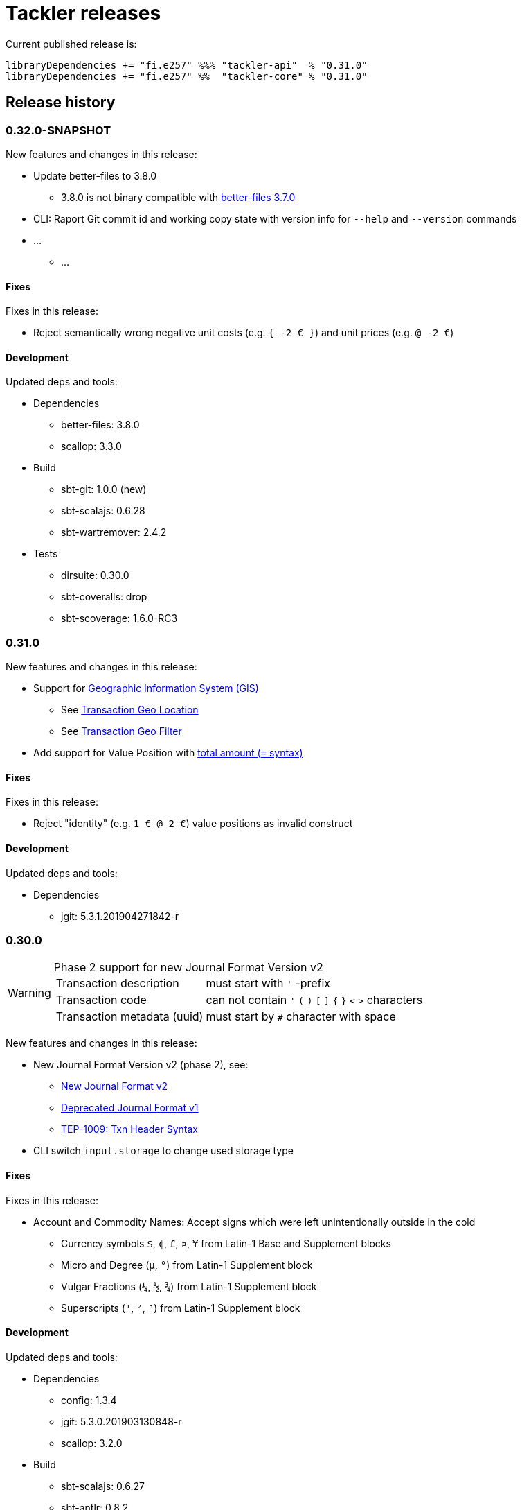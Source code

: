 = Tackler releases

Current published release is:

 libraryDependencies += "fi.e257" %%% "tackler-api"  % "0.31.0"
 libraryDependencies += "fi.e257" %%  "tackler-core" % "0.31.0"


== Release history


=== 0.32.0-SNAPSHOT

New features and changes in this release:

 * Update better-files to 3.8.0
 ** 3.8.0 is not binary compatible with
    link:https://github.com/pathikrit/better-files/issues/301[better-files 3.7.0]
 * CLI: Raport Git commit id and working copy state with version info for  `--help` and `--version` commands
 * ...
 ** ...


==== Fixes

Fixes in this release:

* Reject semantically wrong negative unit costs (e.g. `{ -2 € }`) and unit prices (e.g. `@ -2 €`)


==== Development

Updated deps and tools:

 * Dependencies
 ** better-files: 3.8.0
 ** scallop: 3.3.0
 * Build
 ** sbt-git: 1.0.0 (new)
 ** sbt-scalajs: 0.6.28
 ** sbt-wartremover: 2.4.2
 * Tests
 ** dirsuite: 0.30.0
 ** sbt-coveralls: drop
 ** sbt-scoverage: 1.6.0-RC3



=== 0.31.0

New features and changes in this release:

 * Support for link:https://tackler.e257.fi/docs/gis/[Geographic Information System (GIS)]
 ** See link:https://tackler.e257.fi/docs/gis/txn-geo-location/[Transaction Geo Location]
 ** See link:https://tackler.e257.fi/docs/gis/txn-geo-filter/[Transaction Geo Filter]
 * Add support for Value Position with link:https://tackler.e257.fi/docs/journal/format/#value-pos[total amount (`=` syntax)]


==== Fixes

Fixes in this release:

* Reject "identity" (e.g. `1 € @ 2 €`) value positions as invalid construct


==== Development

Updated deps and tools:

 * Dependencies
 ** jgit: 5.3.1.201904271842-r



=== 0.30.0

[WARNING]
.Phase 2 support for new Journal Format Version v2
====

[horizontal]
Transaction description:: must start with `'` -prefix

Transaction code:: can not contain  `'` `(` `)` `[` `]` `{` `}` `<` `>` characters

Transaction metadata (uuid):: must start by ``#`` character with space
====

New features and changes in this release:

 * New Journal Format Version v2 (phase 2), see:
 ** link:https://tackler.e257.fi/docs/journal/format/v2/[New Journal Format v2]
 ** link:https://tackler.e257.fi/docs/journal/format/v1/[Deprecated Journal Format v1]
 ** xref:./docs/tep/tep-1009.adoc[TEP-1009: Txn Header Syntax]
 * CLI switch `input.storage` to change used storage type


==== Fixes

Fixes in this release:

 * Account and Commodity Names: Accept signs which were left unintentionally outside in the cold
 ** Currency symbols `$`, `¢`, `£`, `¤`, `¥` from Latin-1 Base and Supplement blocks
 ** Micro and Degree (`µ`, `°`) from Latin-1 Supplement block
 ** Vulgar Fractions (`¼`, `½`, `¾`) from Latin-1 Supplement block
 ** Superscripts (`¹`, `²`, `³`) from Latin-1 Supplement block

==== Development

Updated deps and tools:

 * Dependencies
 ** config: 1.3.4
 ** jgit: 5.3.0.201903130848-r
 ** scallop: 3.2.0
 * Build
 ** sbt-scalajs: 0.6.27
 ** sbt-antlr: 0.8.2
 * Tests
 ** scalatest: 3.0.7



=== 0.24.0

[WARNING]
.Phase 1 support for new Journal Format Version v2
====

[horizontal]
Transaction description:: in v2, description must start with `'` -prefix

Transaction code:: in v2, code can not contain  `'` `(` `)` `[` `]` `{` `}` `<` `>` characters

Transaction metadata (uuid):: in v2, metadata must start by ``#`` character with space
====

New features and changes in this release are:

 * New Journal Format Version v2 (phase 1), see:
 ** link:https://tackler.e257.fi/docs/journal/format/v2/[New Journal Format v2]
 ** link:https://tackler.e257.fi/docs/journal/format/v1/[Deprecated Journal Format v1]
 ** xref:./docs/tep/tep-1009.adoc[TEP-1009: Txn Header Syntax]
 * Support for numerical sub-account names, see:
 ** xref:./docs/tep/tep-1008.adoc[TEP-1008: Numerical Account names] for details
 ** Related link:https://gitlab.com/e257/accounting/tackler/issues/2[GitLab Issue: 2]
 * All user documentation has been moved to Tackler's new web site: https://tackler.e257.fi/


link:https://gitlab.com/e257/accounting/tackler/tree/master/tools/generator[Generator]:

 * Version v0.5.1
 ** Generate test data in journal format v2

==== Journal format changes

This release has Phase 1 support for new Journal Format Version v2.
This means that it will accept both old deprecated
link:https://tackler.e257.fi/docs/journal/format/v1/[version v1]
and new link:https://tackler.e257.fi/docs/journal/format/v2/[version v2]
of journal format. All exports
(link:https://tackler.e257.fi/docs/export-equity/[Equity] and
link:https://tackler.e257.fi/docs/export-identity/[Identity])
are in new format.

Phase 1 support for Journal Format Version v2

 * Txn description can start with `'` (this is mandatory with v2)
 * Txn Metadata (UUID) can start with `#` (this is mandatory with v2)
 * Txn code can still have `'` `(` `)` `[` `]` `{` `}` `<` `>` characters (these are not allowed with v2)

 * link:https://tackler.e257.fi/docs/export-identity/[Identity] and
 link:https://tackler.e257.fi/docs/export-equity/[Equity]
 will output only format v2 compatible exports

===== Future Journal format v2

Future version of Tackler journal v2 will have following changes:

Transaction description::
Transaction description must start with `'` -prefix.


Transaction code::
Transaction code can not contain characters: +
`'` `(` `)` `[` `]` `{` `}` `<` `>`

Transaction metadata::
Transaction metadata (UUID) must start with `#` + space -prefix.

See xref:./docs/tep/tep-1009.adoc[TEP-1009: Txn Header Syntax]
for motivation for this change and for further info.


==== Fixes

Changes to Journal Format to make it more lenient when possible.

==== Development

Updated deps and tools: None




=== 0.23.0

New features and changes in this release are:

 * Support Account Auditing, see:
 ** xref:./docs/auditing.adoc[Accounting Auditing and Asssurance]
 ** xref:./docs/tep/tep-1007.adoc[TEP-1007: Txn Set Checksum]
 ** xref:./docs/tackler.conf[tackler.conf]
 * New or changed Metadata:
 ** Renamed Metadata's `metadataItems` to `items`
 ** New item: `TxnSetChecksum`
 ** New item: `AccountSelectorChecksum`
 ** New fields in `GitInputReference`
 *** Fields: `input.git.dir` and `input.git.suffix`
 ** Renamed `TxnFilterMetadata` -> `TxnFilterDescription`
 * Add CLI option for: `input.git.dir`.
 * Reformat balance report for better clarity
 * Base64 ascii armor for Txn Filters defined by `--api-filter-def` CLI option
 ** See xref:./docs/usage.adoc[Usage Guide] and Txn Filters
 * Scala-ARM has been removed and replaced with functionality from better-files

Generator:

 * Versions v0.4.0 and v0.4.1
 * Add uuid to test corpus transactions
 * Add 1E1 and 1E2 test sets
 * Update build and deps


==== Fixes

Reject invalid UUIDs which were permitted in the past. These are certain 
way invalid and malformed UUIDs, which are accepted by JDK.

This could change old valid journal to invalid, if journal contains 
these special way invalid UUIDs. 

See following openjdk bugs for details:

 * https://bugs.openjdk.java.net/browse/JDK-8159339
 * https://bugs.openjdk.java.net/browse/JDK-8165199
 * https://bugs.openjdk.java.net/browse/JDK-8216407



==== Development

Updated deps and tools:

 * Updated dependencies
 ** cats: 1.6.0
 ** scala-arm: removed
 * build
 ** sbt-wartremover: 2.4.1
 * tests
 ** dirsuite: 0.21.0



=== 0.22.0

New features in this release are:

* Strict validation of commodities and currencies. This is turned on by default,
  if `accounts.strict = true`.  See xref:./docs/accounts.conf[accounts.conf]
  for how to configure this.
* Improve error messages in case of parse and logic errors (filename, lines, etc.)
* Reports
** Register report: Add separator between txn entries
* tackler-api: TxnTS based sharders (date, month, year, iso-week, iso-week-date)


==== Fixes

Force UTF-8 always on console, regardless of console settings.
This is needed for Windows/MinGW/MSYS2.


==== Development

Updated deps and tools:

 * build
 ** wartremover: 2.4.0



=== 0.21.0

New features in this release are:

* Configuration settings `reporting.scale` and `reports.<report>.scale`
  for report output scale. Defaults are not changed (min=2, max=7). See:
** xref:./docs/usage.adoc[Usage Guide]
** xref:./docs/tackler.conf[tackler.conf]
** xref:./docs/tep/tep-1006.adoc[TEP-1006: Configuration settings for report output scale]


==== Fixes

 * Fix failing test: e257/accounting/tackler#1


==== Development

Updated deps and tools:

 * Updated dependencies
 ** ANTLR: 4.7.2
 ** circe: 0.11.1
 ** jgit: 5.2.1.201812262042-r
 * build
 ** sbt: 1.2.8



=== 0.20.0

This is same as Tackler v0.10.0. The difference is that code is
hosted at gitlab.com and moved under new groupId.

==== Fixes

None

==== Development

Updated deps and tools:

 * build
 ** sbt-sonatype: 2.3


=== 0.10.0

New features of this release are
xref:./docs/txn-filters.adoc[transaction filters]
and updated xref:./tools/generator/[generator].

* Transaction filters:
** xref:./docs/txn-filters.adoc[Txn filter overview]
** xref:./docs/server-api.adoc[Server API for filters]
** xref:./docs/client-api.adoc[Client API and data model for filters]
** xref:./docs/tep/tep-1005.adoc[TEP-1005: Txn Filters]
* Transaction test data xref:./tools/generator/[generator]:
** new version: 0.3.0
** Txn generator creates txn `code` and `description` fields
  to support perf testing of Txn Filters.

==== Fixes

Documentation:

* Improved Installation Instructions

==== Development

Updated deps and tools:

 * Updated dependencies
 ** better-files: 3.7.0
 ** cats: 1.5.0
 ** circe: 0.10.1
 ** scallop: 3.1.5
 ** config: 1.3.3
 ** jgit: 5.1.3.201810200350-r
 ** scalatest: 3.0.5
 * build
 ** scala: 2.12.8
 ** sbt: 1.2.7
 ** sbt-assembly: 0.14.9
 ** sbt-buildinfo: 0.9.0
 ** sbt-coveralls: 1.2.4
 ** sbt-crossproject: 0.6.0
 ** sbt-scalajs: 0.6.26
 ** sbt-scalajs-crossproject: 0.6.0
 ** sbt-wartremover: 2.3.7


=== 0.9.0

 * New xref:./docs/client-api.adoc[client API] (`tackler-api`) library of  data models (JVM and JS environments).
 ** Publish JVM and JS version of `tackler-api.jar` on Maven Central Repository
 * Server API clean ups and enhancements (helper methods for Txns and report handling).
 * JSON cleanups and changes (see diff of `tests` with `ignore-whitespace`)
 ** Use tackler-api and Circe for serializing JSON reports


==== Development

Updated deps and tools:

 * Updatede dependencies
 ** ANTLR: 4.7.1 
 ** cats: 1.0.1
 ** circe: 0.9.1
 ** jgit: 4.10.0.201712302008-r
 * build
 ** sbt: 1.1.0
 ** sbt-antlr4: 0.8.1
 ** sbt-scalajs: 0.6.21
 ** sbt-crossproject: 0.3.0
 ** sbt-scalajs-crossproject: 0.3.0


=== 0.8.0

 * Publish `tackler-core.jar` on  Maven Central Repository
 * Provide specialized configuration for all reports
 * Add reporting method which returns report as json-object
 * Provide Settings constructors without conf-file path and with only embedded configuration
 ** Renamed embedded configuration `tackler.conf` to `reference.conf`
 ** Move Tackler's conf-file configuration under `tackler.core` namespace
 * Change `equity` and `identity` to actual exports (code and configuration)
 ** new conf+cli option `reporting.exports`
 ** Conf+cli key `reporting.reports` doesn't accept `equity` nor `identity` anymore
 ** move conf-key `reports.equity` to `exports.equity`

==== Fixes

 * Don't include logger implementation with `tackler-core.jar`

==== Development

 * Change: change `ReportType` to `OutputType`, and split it to `ReportType` and `ExportType` traits.
 * New: ReportSettings base class for report configuration
 * Change: All reports takes specialized <ReportType>Settings as settings argument 

Updated deps and tools:

 * Updated dependencies
 ** better-files: 3.4.0
 ** jgit: 4.9.1.201712030800-r
 * build
 ** sbt: 1.0.4
 ** assembly: 0.14.6
 ** sonatype: 2.0

=== 0.7.0

 * JSON report format
 ** xref:docs/tep/tep-1004.adoc[TEP-1004: JSON report output]
 * Update build chain to sbt 1.0

==== Fixes

None.

==== Development

Build is updated to sbt 1.0.

 * Updated dependencies
 ** libs
 *** better-files: 3.2.0
 *** cats: 1.0.0-RC1
 *** circe: 1.0.0-M2 (new)
 *** config: 1.3.2
 *** jgit: 4.9.0.201710071750-r
 *** scallop: 3.3.1
 * build
 ** sbt: 1.0.3
 ** scala: 2.12.4
 ** wartremover: 2.2.1
 ** DirSuite: 0.7.0
 ** scalatest: 3.0.4

=== 0.6.0

 * Support for Units and Commodities
 ** xref:docs/commodities.adoc[Commodities]
 ** xref:docs/currencies.adoc[Currencies]
 ** xref:docs/tep/tep-1001.adoc[TEP-1001: Units and Commodities]
 ** xref:docs/journal.adoc[Journal changes to support commodities]
 ** xref:docs/trimix-filling-station.adoc[Example of accounting system for Trimix Gas Mixing Station]


==== Fixes

 * Fix equity report when postings balance (zero) out


=== 0.5.0

 * First public release
 * Git storage support:
 ** xref:docs/git-storage.adoc[Git Storage Manual]
 ** xref:docs/tep/tep-1002.adoc[TEP-1002: Git Storage System]
 * Rename configuration and CLI arg key `input.txn` to `input.fs`
 * Support link as target for top-level shard directory (`input.fs.dir`)

==== Fixes

* Use always ISO-8601 week rules regardless of system locale


=== 0.4.1

* Documentation updates
* Internal cleanups

* Perf:
** Single file 1E3
** Single file 1E6
** Generator 0.2.1


=== 0.4.0

* Supports single star globs (`*.txn`) for flat directories

* Internal: better-files
* Internal: logback 1.2.3


=== 0.3.2

* Documentation and test updates
* Equity report
** own account selection

* Internal clean ups


=== 0.3.1

* Change register report output


=== 0.3.0

* Txns file changes
** meta:uuid: feature
** Account names
*** hyphen '-'
*** underscore '_'
*** wide range of characters (e.g. kanji) in account names
** Txn comments are printend with identity report

* TS with offset is used for Txn sorting and group-by

* Change automatic scale to (2-7 decimals)

* Do not allow zero postings

* reporting.console = true

* RegisterReport
** prints meta:uuid:
** prints txn comments
** Stream based implementation

* IdentityReport
** Stream based implementation

* EquityReport
** printing

* Perf:
** 1E3: (1000) txns testing
** 1E6: (1_000_000) txns testing
** Generator (0.1.4)


=== 0.2.1

* Reporting
** initial support for reports and accounts as cli opt
** Automatic scale (2-6 decimals)
** Register report title format


=== 0.2.0

* reporting
** renamed balgrp -> balance-group
** report names from conf
** balance-group: group-by from conf
** balance summary line


=== 0.1.90

* Reporting: account definitions


=== 0.1.0

* conf-settings
* Z as UTC marker
* conf: timezone
* Chart of Accounts
* cli+conf: accounts.coa
* cli+conf: accounts.strict


=== 0.0.1

* initial release, hardcoded account filters, no config
